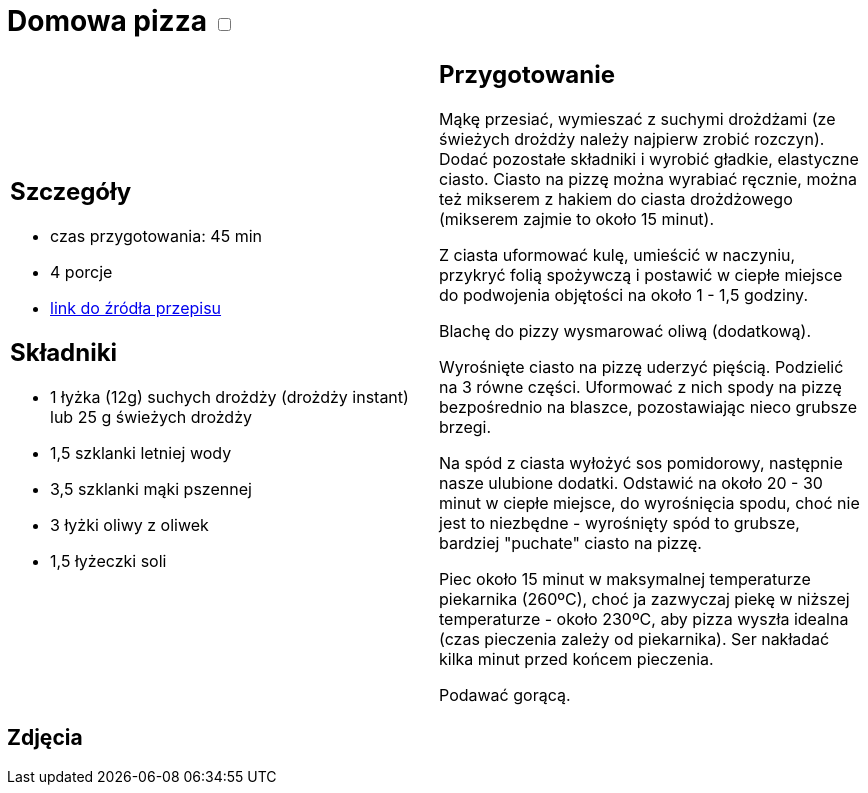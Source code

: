 = Domowa pizza +++ <label class="switch"><input data-status="off" type="checkbox"><span class="slider round"></span></label>+++ 

[cols=".<a,.<a"]
[frame=none]
[grid=none]
|===
|
== Szczegóły
* czas przygotowania: 45 min
* 4 porcje
* https://www.mojewypieki.com/przepis/ciasto-do-pizzy-przepis-iii[link do źródła przepisu]

== Składniki

* 1 łyżka (12g) suchych drożdży (drożdży instant) lub 25 g świeżych drożdży
* 1,5 szklanki letniej wody
* 3,5 szklanki mąki pszennej
* 3 łyżki oliwy z oliwek
* 1,5 łyżeczki soli

|
== Przygotowanie
Mąkę przesiać, wymieszać z suchymi drożdżami (ze świeżych drożdży należy najpierw zrobić rozczyn). Dodać pozostałe składniki i wyrobić gładkie, elastyczne ciasto. Ciasto na pizzę można wyrabiać ręcznie, można też mikserem z hakiem do ciasta drożdżowego (mikserem zajmie to około 15 minut).

Z ciasta uformować kulę, umieścić w naczyniu, przykryć folią spożywczą i postawić w ciepłe miejsce do podwojenia objętości na około 1 - 1,5 godziny.

Blachę do pizzy wysmarować oliwą (dodatkową).

Wyrośnięte ciasto na pizzę uderzyć pięścią. Podzielić na 3 równe części. Uformować z nich spody na pizzę bezpośrednio na blaszce, pozostawiając nieco grubsze brzegi.

Na spód z ciasta wyłożyć sos pomidorowy, następnie nasze ulubione dodatki. Odstawić na około 20 - 30 minut w ciepłe miejsce, do wyrośnięcia spodu, choć nie jest to niezbędne - wyrośnięty spód to grubsze, bardziej "puchate" ciasto na pizzę.

Piec około 15 minut w maksymalnej temperaturze piekarnika (260ºC), choć ja zazwyczaj piekę w niższej temperaturze - około 230ºC, aby pizza wyszła idealna (czas pieczenia zależy od piekarnika). Ser nakładać kilka minut przed końcem pieczenia.

Podawać gorącą.

|===

[.text-center]
== Zdjęcia
